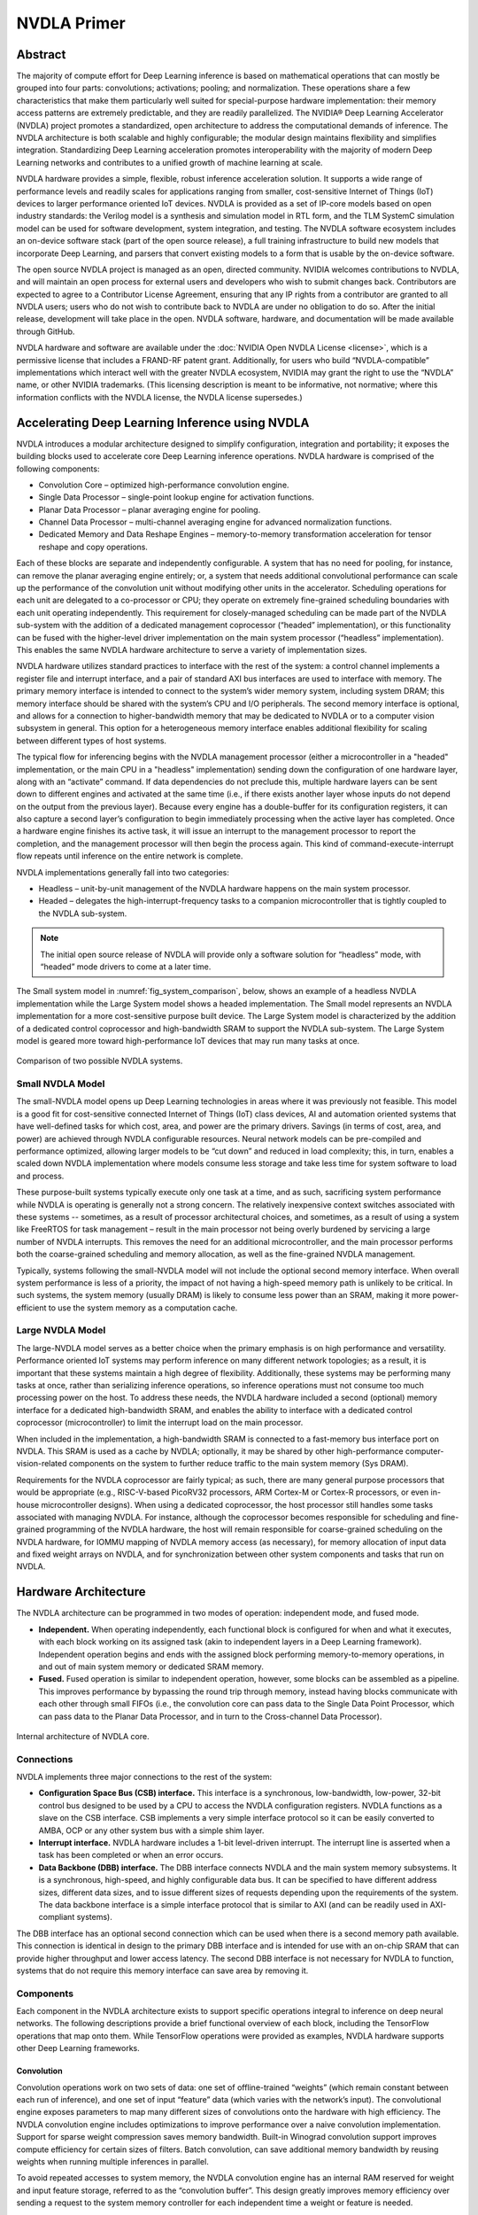 NVDLA Primer
************

Abstract
========

The majority of compute effort for Deep Learning inference is based on
mathematical operations that can mostly be grouped into four parts:
convolutions; activations; pooling; and normalization.  These operations
share a few characteristics that make them particularly well suited for
special-purpose hardware implementation: their memory access patterns are
extremely predictable, and they are readily parallelized.  The NVIDIA® Deep
Learning Accelerator (NVDLA) project promotes a standardized, open
architecture to address the computational demands of inference.  The NVDLA
architecture is both scalable and highly configurable; the modular design
maintains flexibility and simplifies integration.  Standardizing Deep
Learning acceleration promotes interoperability with the majority of modern
Deep Learning networks and contributes to a unified growth of machine
learning at scale.

NVDLA hardware provides a simple, flexible, robust inference acceleration
solution.  It supports a wide range of performance levels and readily scales
for applications ranging from smaller, cost-sensitive Internet of Things (IoT)
devices to larger performance oriented IoT devices.  NVDLA is
provided as a set of IP-core models based on open industry standards: the
Verilog model is a synthesis and simulation model in RTL form, and the TLM
SystemC simulation model can be used for software development, system
integration, and testing.  The NVDLA software ecosystem includes an
on-device software stack (part of the open source release), a full training
infrastructure to build new models that incorporate Deep Learning, and
parsers that convert existing models to a form that is usable by the
on-device software.

The open source NVDLA project is managed as an open, directed community. 
NVIDIA welcomes contributions to NVDLA, and will maintain an open process
for external users and developers who wish to submit changes back. 
Contributors are expected to agree to a Contributor License Agreement,
ensuring that any IP rights from a contributor are granted to all NVDLA
users; users who do not wish to contribute back to NVDLA are under no
obligation to do so.  After the initial release, development will take place
in the open.  NVDLA software, hardware, and documentation will be made
available through GitHub.

NVDLA hardware and software are available under the :doc:`NVIDIA Open NVDLA
License <license>`, which is a permissive license that includes a FRAND-RF
patent grant.  Additionally, for users who build “NVDLA-compatible”
implementations which interact well with the greater NVDLA ecosystem, NVIDIA
may grant the right to use the “NVDLA” name, or other NVIDIA trademarks. 
(This licensing description is meant to be informative, not normative; where
this information conflicts with the NVDLA license, the NVDLA license
supersedes.)

Accelerating Deep Learning Inference using NVDLA
================================================

NVDLA introduces a modular architecture designed to simplify configuration,
integration and portability; it exposes the building blocks used to
accelerate core Deep Learning inference operations.  NVDLA hardware is
comprised of the following components:

* Convolution Core – optimized high-performance convolution engine.

* Single Data Processor – single-point lookup engine for activation functions.

* Planar Data Processor – planar averaging engine for pooling.

* Channel Data Processor – multi-channel averaging engine for advanced
  normalization functions.

* Dedicated Memory and Data Reshape Engines – memory-to-memory
  transformation acceleration for tensor reshape and copy operations.

Each of these blocks are separate and independently configurable. A system
that has no need for pooling, for instance, can remove the planar averaging
engine entirely; or, a system that needs additional convolutional
performance can scale up the performance of the convolution unit without
modifying other units in the accelerator.  Scheduling operations for each
unit are delegated to a co-processor or CPU; they operate on extremely
fine-grained scheduling boundaries with each unit operating independently. 
This requirement for closely-managed scheduling can be made part of the
NVDLA sub-system with the addition of a dedicated management coprocessor
(“headed” implementation), or this functionality can be fused with the
higher-level driver implementation on the main system processor (“headless”
implementation).  This enables the same NVDLA hardware architecture to serve
a variety of implementation sizes.

NVDLA hardware utilizes standard practices to interface with the rest of the
system: a control channel implements a register file and interrupt
interface, and a pair of standard AXI bus interfaces are used to interface
with memory.  The primary memory interface is intended to connect to the
system’s wider memory system, including system DRAM; this memory interface
should be shared with the system’s CPU and I/O peripherals.  The second
memory interface is optional, and allows for a connection to
higher-bandwidth memory that may be dedicated to NVDLA or to a computer
vision subsystem in general.  This option for a heterogeneous memory
interface enables additional flexibility for scaling between different types
of host systems.

The typical flow for inferencing begins with the NVDLA management processor
(either a microcontroller in a "headed" implementation, or the main CPU in a
"headless" implementation) sending down the configuration of one hardware
layer, along with an “activate” command.  If data dependencies do not
preclude this, multiple hardware layers can be sent down to different
engines and activated at the same time (i.e., if there exists another layer
whose inputs do not depend on the output from the previous layer).  Because
every engine has a double-buffer for its configuration registers, it can
also capture a second layer’s configuration to begin immediately processing
when the active layer has completed.  Once a hardware engine finishes its
active task, it will issue an interrupt to the management processor to
report the completion, and the management processor will then begin the
process again.  This kind of command-execute-interrupt flow repeats until
inference on the entire network is complete.

NVDLA implementations generally fall into two categories: 

* Headless – unit-by-unit management of the NVDLA hardware happens on the main
  system processor.

* Headed – delegates the high-interrupt-frequency tasks to a companion
  microcontroller that is tightly coupled to the NVDLA sub-system.

.. note::
  The initial open source release of NVDLA will provide only a software
  solution for “headless” mode, with “headed” mode drivers to come at a
  later time.

The Small system model in :numref:`fig_system_comparison`, below, shows an
example of a headless NVDLA implementation while the Large System model
shows a headed implementation.  The Small model represents an NVDLA
implementation for a more cost-sensitive purpose built device.  The Large System
model is characterized by the addition of a dedicated control coprocessor
and high-bandwidth SRAM to support the NVDLA sub-system.  The Large System model is
geared more toward high-performance IoT devices that may run many tasks at once.

.. _fig_system_comparison:
.. figure:: nvdla-primer-system-comparison.svg
  :alt: "Small" and "Large" NVDLA systems side by side, with SRAMIF disconnected on "small" system, and a microcontroller on "large" system.
  :align: center

  Comparison of two possible NVDLA systems.

Small NVDLA Model
-----------------

The small-NVDLA model opens up Deep Learning technologies in areas where it
was previously not feasible. This model is a good fit for cost-sensitive connected 
Internet of Things (IoT) class devices, AI and automation oriented systems that have
well-defined tasks for which cost, area, and power are the primary drivers.
Savings (in terms of cost, area, and power) are achieved through NVDLA
configurable resources. Neural network models can be pre-compiled and performance 
optimized, allowing larger models to be “cut down” and reduced in load complexity;
this, in turn, enables a scaled down NVDLA implementation where models
consume less storage and take less time for system software to load and
process.

These purpose-built systems typically execute only one task at a time, and
as such, sacrificing system performance while NVDLA is operating is
generally not a strong concern. The relatively inexpensive context switches
associated with these systems -- sometimes, as a result of processor
architectural choices, and sometimes, as a result of using a system like
FreeRTOS for task management – result in the main processor not being overly
burdened by servicing a large number of NVDLA interrupts. This removes the
need for an additional microcontroller, and the main processor performs both
the coarse-grained scheduling and memory allocation, as well as the
fine-grained NVDLA management.

Typically, systems following the small-NVDLA model will not include the
optional second memory interface. When overall system performance is less of
a priority, the impact of not having a high-speed memory path is unlikely to
be critical. In such systems, the system memory (usually DRAM) is likely to
consume less power than an SRAM, making it more power-efficient to use the
system memory as a computation cache.

Large NVDLA Model
-----------------

The large-NVDLA model serves as a better choice when the primary emphasis is
on high performance and versatility. Performance oriented IoT systems may
perform inference on many different network topologies; as a result, it is
important that these systems maintain a high degree of flexibility.
Additionally, these systems may be performing many tasks at once, rather
than serializing inference operations, so inference operations must not
consume too much processing power on the host. To address these needs, the
NVDLA hardware included a second (optional) memory interface for a dedicated
high-bandwidth SRAM, and enables the ability to interface with a dedicated
control coprocessor (microcontroller) to limit the interrupt load on the
main processor.

When included in the implementation, a high-bandwidth SRAM is connected to a
fast-memory bus interface port on NVDLA. This SRAM is used as a cache by NVDLA;
optionally, it may be shared by other high-performance
computer-vision-related components on the system to further reduce traffic
to the main system memory (Sys DRAM). 

Requirements for the NVDLA coprocessor are fairly typical; as such, there
are many general purpose processors that would be appropriate (e.g.,
RISC-V-based PicoRV32 processors, ARM Cortex-M or Cortex-R processors, or
even in-house microcontroller designs).  When using a dedicated coprocessor,
the host processor still handles some tasks associated with managing NVDLA. 
For instance, although the coprocessor becomes responsible for scheduling
and fine-grained programming of the NVDLA hardware, the host will remain
responsible for coarse-grained scheduling on the NVDLA hardware, for IOMMU
mapping of NVDLA memory access (as necessary), for memory allocation of
input data and fixed weight arrays on NVDLA, and for synchronization between
other system components and tasks that run on NVDLA.

Hardware Architecture
=====================

The NVDLA architecture can be programmed in two modes of operation:
independent mode, and fused mode.

* **Independent.** When operating independently, each functional block is
  configured for when and what it executes, with each block working on its
  assigned task (akin to independent layers in a Deep Learning framework). 
  Independent operation begins and ends with the assigned block performing
  memory-to-memory operations, in and out of main system memory or dedicated
  SRAM memory.

* **Fused.** Fused operation is similar to independent operation, however, some
  blocks can be assembled as a pipeline.  This improves performance by
  bypassing the round trip through memory, instead having blocks communicate
  with each other through small FIFOs (i.e., the convolution core can pass
  data to the Single Data Point Processor, which can pass data to the Planar
  Data Processor, and in turn to the Cross-channel Data Processor).

.. _fig_core_diagram:
.. figure:: nvdla-primer-core-diagram.svg
  :alt: "Headless NVDLA core" architectural drawing.  A configuration interface block is connected to the outside world through the CSB/interrupt interface.  The memory interface block is connected outside with a DBB interface and a second, optional, DBB interface.  The memory interface connects to a convolution buffer, which connects to a convolution core; the memory interface also connects to the activation engine, the pooling engine, local response normalization engine, reshape engine, and bridge DMA engine.   The convolution core, activation engine, pooling engine, and local response normalization engine also form a pipeline.
  :align: center

  Internal architecture of NVDLA core.

Connections
-----------

NVDLA implements three major connections to the rest of the system:  

* **Configuration Space Bus (CSB) interface.** This interface is a
  synchronous, low-bandwidth, low-power, 32-bit control bus designed to be
  used by a CPU to access the NVDLA configuration registers.  NVDLA
  functions as a slave on the CSB interface.  CSB implements a very simple
  interface protocol so it can be easily converted to AMBA, OCP or any other
  system bus with a simple shim layer.

* **Interrupt interface.**  NVDLA hardware includes a 1-bit level-driven
  interrupt.  The interrupt line is asserted when a task has been
  completed or when an error occurs.

* **Data Backbone (DBB) interface.**  The DBB interface connects NVDLA and
  the main system memory subsystems.  It is a synchronous, high-speed, and
  highly configurable data bus.  It can be specified to have different
  address sizes, different data sizes, and to issue different sizes of
  requests depending upon the requirements of the system.  The data backbone
  interface is a simple interface protocol that is similar to AXI (and can
  be readily used in AXI-compliant systems).

The DBB interface has an optional second connection which can be used when
there is a second memory path available.  This connection is identical in
design to the primary DBB interface and is intended for use with an on-chip
SRAM that can provide higher throughput and lower access latency.  The
second DBB interface is not necessary for NVDLA to function, systems that do
not require this memory interface can save area by removing it.

Components
----------

Each component in the NVDLA architecture exists to support specific
operations integral to inference on deep neural networks.  The following
descriptions provide a brief functional overview of each block, including
the TensorFlow operations that map onto them.  While TensorFlow operations
were provided as examples, NVDLA hardware supports other Deep Learning
frameworks.

Convolution
^^^^^^^^^^^

Convolution operations work on two sets of data: one set of offline-trained
“weights” (which remain constant between each run of inference), and one set
of input “feature” data (which varies with the network’s input).  The
convolutional engine exposes parameters to map many different sizes of
convolutions onto the hardware with high efficiency.  The NVDLA convolution
engine includes optimizations to improve performance over a naive
convolution implementation.  Support for sparse weight compression saves
memory bandwidth.  Built-in Winograd convolution support improves compute
efficiency for certain sizes of filters.  Batch convolution, can save
additional memory bandwidth by reusing weights when running multiple
inferences in parallel.

To avoid repeated accesses to system memory, the NVDLA convolution engine
has an internal RAM reserved for weight and input feature storage, referred
to as the “convolution buffer”.  This design greatly improves memory
efficiency over sending a request to the system memory controller for each
independent time a weight or feature is needed.

The convolution unit maps onto TensorFlow operations such as
``tf.nn.conv2d``.

Single Data Point Processor
^^^^^^^^^^^^^^^^^^^^^^^^^^^

The Single Data Point Processor (SDP) allows for the application of both
linear and non-linear functions onto individual data points.  This is
commonly used immediately after convolution in CNN systems.  The SDP has a
lookup table to implement non-linear functions, or for linear functions it
supports simple bias and scaling.  This combination can support most common
activation functions, as well as other element-wise operations, including
ReLU, PReLU, precision scaling, batch normalization, bias addition, or other
complex non-linear functions, such as a sigmoid or a hyperbolic tangent.

The SDP maps onto TensorFlow operations including
``tf.nn.batch_normalization``, ``tf.nn.bias_add``, ``tf.nn.elu``,
``tf.nn.relu``, ``tf.sigmoid``, ``tf.tanh``, and more.

Planar Data Processor
^^^^^^^^^^^^^^^^^^^^^

The Planar Data Processor (PDP) supports specific spatial operations that
are common in CNN applications.  It is configurable at runtime to support
different pool group sizes, and supports three pooling functions:
maximum-pooling, minimum-pooling, and average-pooling.

The PDP maps onto the the ``tf.nn.avg_pool``, ``tf.nn.max_pool``, and
``tf.nn.pool`` operations.

Cross-channel Data Processor
^^^^^^^^^^^^^^^^^^^^^^^^^^^^

The Cross-channel Data Processor (CDP) is a specialized unit built to apply
the local response normalization (LRN) function -- a special normalization
function that operates on channel dimensions, as opposed to the spatial
dimensions.

The CDP maps onto the ``tf.nn.local_response_normalization`` function.

Data Reshape Engine
^^^^^^^^^^^^^^^^^^^

The data reshape engine performs data format transformations (e.g.,
splitting or slicing, merging, contraction, reshape-transpose).  Data in
memory often needs to be reconfigured or reshaped in the process of
performing inferencing on a convolutional network.  For example, “slice”
operations may be used to separate out different features or spatial regions
of an image, and “reshape-transpose” operations (common in deconvolutional
networks) create output data with larger dimensions than the input dataset.

The data reshape engine maps onto TensorFlow operations such as
``tf.nn.conv2d_transpose``, ``tf.concat``, ``tf.slice``, and
``tf.transpose``.

Bridge DMA
^^^^^^^^^^

The bridge DMA (BDMA) module provides a data copy engine to move data
between the system DRAM and the dedicated high-performance memory interface,
where present; this is an accelerated path to move data between these two
otherwise non-connected memory systems.

Configurability
---------------

NVDLA has a wide array of hardware parameters that can be configured to
balance area, power, and performance.  The following is a short list of
these options.

* **Data types.**  NVDLA natively supports a wide array of data types across its
  various functional units; a subset of these can be chosen to save area. 
  Data types that can be selected include binary; int4; int8; int16; int32;
  fp16; fp32; and fp64.

* **Input image memory formats.**  NVDLA can support planar images, semi-planar
  images, or other packed memory formats.  These different modes can be
  enabled or disabled to save area.

* **Weight compression.**  NVDLA has a mechanism to reduce memory bandwidth
  by sparsely storing convolution weights.  This feature can be disabled to
  save area.

* **Winograd convolution.**  The Winograd algorithm is an optimization for
  certain dimensions of convolution.  NVDLA can be built with or without
  support for it.

* **Batched convolution.**  Batching is a feature that saves memory
  bandwidth.  NVDLA can be built with or without support for it.

* **Convolution buffer size.**  The convolution buffer is formed of a number
  of banks.  It is possible to adjust the quantity of banks (from 2 to 32)
  and the size of each bank (from 4 KiB to 8 KiB).  (By multiplying these
  together, it is possible to determine the total amount of convolution
  buffer memory that will be instantiated.)

* **MAC array size.**  The multiply-accumulate engine is formed in two
  dimensions.  The width (the “C” dimension) can be adjusted from 8 to 64,
  and the depth (the “K” dimension) can be adjusted from 4 to 64.  (The
  total number of multiply-accumulates that are created can be determined by
  multiplying these two together.)

* **Second memory interface.**  NVDLA can have support for a second memory
  interface for high-speed accesses, or it can be built with only one memory
  interface.

* **Non-linear activation functions.**  To save area, the lookup table that
  supports nonlinear activation functions (like sigmoid or tanh) can be
  removed.

* **Activation engine size.**  The number of activation outputs produced per
  cycle can be adjusted from 1 through 16.

* **Bridge DMA engine.**  The bridge DMA engine can be removed to save area.

* **Data reshape engine.**  The data reshape engine can be removed to save
  area.

* **Pooling engine presence.**  The pooling engine can be removed to save
  area.

* **Pooling engine size.**  The pooling engine can be adjusted to produce
  between 1 and 4 outputs per cycle.

* **Local response normalization engine presence.**  The local response
  normalization engine can be removed to save area.

* **Local response normalization engine size.**  The local response
  normalization engine can be adjusted to produce between 1 and 4 outputs
  per cycle.

* **Memory interface bit width.**  The memory interface bit width can be
  adjusted according to the width of the external memory interface to
  appropriately size internal buffers.

* **Memory read latency tolerance.**  Memory latency time is defined as the number
  of cycles from read request to read data return.  The tolerance for this
  can be adjusted, which impacts the internal latency buffer size of each
  read DMA engine.

Software Design
===============

NVDLA has a full software ecosystem supporting it.  Part of this ecosystem
includes the on-device software stack, a part of the NVDLA open source
release; additionally, NVIDIA will provide a full training infrastructure to
build new models that incorporate Deep Learning, and to convert existing
models to a form that is usable by NVDLA software.  In general, the software
associated with NVDLA is grouped into two groups: the *compilation tools* (model
conversion), and the *runtime environment* (run-time software to load and execute
networks on NVDLA).  The general flow of this is as shown in the figure
below; and each of these is described below.

.. _fig_sw_flow:
.. figure:: nvdla-primer-sw-flow.svg
  :alt: DL training software produces a model, which the compilation tool takes and turns into a loadable, which is used by runtime environment. In runtime, UMD submits with ioctl()s to KMD, which is sent to NVDLA with register writes.
  :scale: 50%
  :align: center

  Dataflow diagram inside of NVDLA system software.

Compilation Tools: Model Creation and Compilation
-------------------------------------------------

Compilation tools include compiler and parser. Compiler is responsible for creating a sequence of hardware
layers that are optimized for a given NVDLA configuration; having an
optimized network of hardware layers increases performance by reducing model
size, load and run times. Compilation is a compartmentalized multi-step
process that can be broken down into two basic components: parsing and
compiling. The parser can be relatively simple; in its most basic
incarnation, it can read a pre-trained Caffe model and create an
“intermediate representation” of a network to pass to the next step of
compilation. The compiler takes the parsed intermediate representation and
the hardware configuration of an NVDLA implementation as its inputs, and
generates a network of hardware layers. These steps are performed offline
and might be performed on the device that contains the NVDLA
implementation.
 
Knowing about the specific hardware configuration of an NVDLA implementation
is important, it enables the compiler to generate appropriate layers for the
features that are available. For example, this might include selecting
between different convolution operation modes (such as Winograd convolution,
or basic convolution), or splitting convolution operations into multiple
smaller mini-operations depending on the available convolution buffer size. 
This phase is also responsible for quantizing models to lower precision,
such as 8-bit or 16-bit integer, or 16-bit floating point, and for
allocating memory regions for weights.  The same compiler tool can be used
to generate a list of operations for multiple different NVDLA
configurations.

Runtime Environment: Model Inference on Device
----------------------------------------------

The runtime environment involves running a model on compatible NVDLA hardware. It
is effectively divided into two layers:
 
* **User Mode Driver.** The main interface with user-mode programs.
  After parsing the neural network compiler compiles network layer by layer and converts it
  into a file format called :term:`NVDLA Loadable`. User mode runtime driver loads this
  loadable and submits inference job to :ref:`kernel_mode_driver`

* **Kernel Mode Driver.** Consists of drivers and firmware that do the work of
  scheduling layer operations on NVDLA and programming the NVDLA registers
  to configure each functional block.

The runtime execution starts with a stored representation of the network; this
stored format is called an “NVDLA loadable” image. In the view of a
loadable, each functional block in the NVDLA implementation is represented
by a “layer” in software; each layer includes information about its
dependencies, the tensors that it uses in as inputs and outputs in memory,
and the specific configuration of each block for an operation. Layers are
linked together through a dependency graph, which KMD uses to
schedule each operation. The format of an NVDLA loadable is standardized
across compiler implementations and UMD implementations. All
implementations that comply with the NVDLA standard should be able to at
least understand any NVDLA loadable image, even if the implementation may
not have some features that are required to run inference using that
loadable image.

UMD has a standard application programming interface (API) for processing
loadable images, binding input and output tensors to memory locations, and
running inference. This layer loads the network into memory in a defined
set of data structures, and passes it to the KMD in an implementation-defined
fashion. On Linux, for instance, this could be an ``ioctl()``, passing data
from the user-mode driver to the kernel-mode driver; on a single-process system
in which the KMD runs in the same environment as the UMD, this could be a simple function call.

KMD's main entry point receives an inference job in memory, selects from multiple
available jobs for scheduling (if on a multi-process system), and submits it to the
core engine scheduler. This core engine scheduler is responsible for handling interrupts from NVDLA,
scheduling layers on each individual functional block, and updating any
dependencies for that layer based upon the completion of a task from a
previous layer. The scheduler uses information from the dependency graph to
determine when subsequent layers are ready to be scheduled; this allows the
compiler to decide scheduling of layers in an optimized way, and avoids
performance differences from different implementations of KMD.

.. _fig_portability_layer:
.. figure:: nvdla-primer-portability-layer.svg
  :alt: Inside of the user application software and OS kernel, there is a portability layer, which wraps the DLA core code from the NVDLA GitHub.
  :align: center

  Portability layers in the NVDLA system.

Both the UMD stack and the KMD stack exist as
defined APIs, and are expected to be wrapped with a system portability
layer.  Maintaining core implementations within a portability layer is
expected to require relatively few changes and expedite any effort where it
may be necessary to run an NVDLA software-stack on multiple platforms; with
the appropriate portability layers in place, the same core implementations
should compile as readily on both Linux and FreeRTOS. Similarly, on “headed”
implementations that have a microcontroller closely coupled to NVDLA, the
existence of the portability layer makes it possible to run the same
low-level software on the microcontroller as would run on the main CPU in a
“headless” implementations that has no such companion processor.

NVDLA System Integration
========================

NVDLA can be configured for a wide range of performance levels; choosing
these parameters depends on the requirements for Convolutional Neural
Network(s) (CNN) that will be executed.  This section describes some of the
factors that will influence the choice of these parameters, and some
considerations of their impact on system area and performance. The time
required to run each layer is the maximum amount of the time required for
data input, output, and the time required to perform the multiply-accumulate
(MAC) operations.  The time required to run the whole network is equal to
the sum of times for all the layers.  Choosing the correct number of MAC
units, the convolutional buffer size, and the on-chip SRAM size for the
desired performance are the most critical steps in sizing.  NVDLA has many
more configuration parameters for additional performance tuning that require
careful consideration, these will have less impact on the total area; they
should be configured to not become unnecessary bottlenecks. 

Tuning Questions
----------------

What math precision is required for the workloads expected for any given instantiation?
^^^^^^^^^^^^^^^^^^^^^^^^^^^^^^^^^^^^^^^^^^^^^^^^^^^^^^^^^^^^^^^^^^^^^^^^^^^^^^^^^^^^^^^

The bulk of the NVDLA area in larger configurations is used by convolution
buffers and by MAC units, and so it stands to reason that these parameters
are the most important in an initial performance / area tradeoff analysis.
Deep Learning training is usually done at 32-bit floating point precision,
but the resulting networks can often be reduced to 8-bit integers without
significant loss of inference quality; in some cases, however, it may still
be desirable to use 16-bit integers or floating point numbers. 

What are the number of MAC units, and the required memory bandwidth?
^^^^^^^^^^^^^^^^^^^^^^^^^^^^^^^^^^^^^^^^^^^^^^^^^^^^^^^^^^^^^^^^^^^^

After precision, the next two critical parameters for performance and area
are the number of MAC units, and the required memory bandwidth.  When
configuring NVDLA, these should be carefully considered.  Processing happens
layer-by-layer, and so performance estimation is best done layer-by-layer,
as well.  For any given layer, it is usually the case that either MAC
throughput or memory bandwidth will be the bottleneck. 

The number of MAC units required is relatively easy to determine.  For
example, a convolutional layer has a known input and output resolution, and
a known number of input and output features; the convolution kernel size is
also known.  Multiplying these together gives the total number of MAC
operations to process the layer.  The hardware can be defined to have a
certain number of MAC units; dividing the number of operations required by
the number of MAC units gives a lower bound for the number of clock cycles
that a layer can be processed in. 

Calculating required memory bandwidth is less trivial.  In the ideal case,
it should only be necessary to read the input image once, the output image
once, and the weights once, and the minimum number of cycles will be the sum
of those divided by the number of samples that can be read or written per
clock.  However, if the convolutional buffer is too small to hold the
support region for the input and the set of weights, multiple passes are
required.  For example, if the convolutional buffer can only hold a fourth
of the weight data, then the calculation must be split into four steps,
multiplying the input bandwidth (i.e., 10MB of input memory traffic would
multiply to 40MB).  Similarly, if the buffers cannot hold enough lines for a
support region for the convolution, the convolution must also be broken up
into horizontal strips.  This effect is important to consider when choosing
the convolutional buffer size, and when sizing the memory interface.

Is there a need for on-chip SRAM?
^^^^^^^^^^^^^^^^^^^^^^^^^^^^^^^^^

If external memory bandwidth is at a premium for power or performance
reasons, then adding on-chip SRAM can help.  Such SRAM can be thought of as
a second-level cache; it can have higher bandwidth than the main memory, and
that bandwidth is additive to the main memory bandwidth.  An on-chip SRAM is
less expensive to implement than a larger convolutional buffer, which needs
wide ports and has very stringent timing requirements, but does not have as
greatly multiplicative of a factor in applications that are
convolutional-buffer-limited.  (For instance, if a layer is bandwidth
limited, adding a SRAM that is sufficient to hold the entire input image
that runs at twice the speed of the system’s DRAM can double the
performance.  However, if the layer is also limited by convolutional buffer
size, the same amount of memory could produce a much greater multiplier to
system throughput.)  The simplest way to consider this tradeoff is that
adding convolutional buffer size will help to reduce the bandwidth
requirement, while adding an on-chip SRAM can improve the total available
bandwidth. 

Example Area and Performance with NVDLA
---------------------------------------

The following table provides estimates for NVDLA configurations optimized
for the popular ResNet-50 neural network.  The area figures given are
estimated synthesis area, and include all memories required; real area
results will vary based on foundry and libraries.  In this example, no
on-chip SRAM is used.  On-chip SRAM would be beneficial if available SDRAM
bandwidth is low.  The open-source release of NVDLA has an performance 
estimator tool available to explore the space of NVDLA designs, and 
the impact on performance.

Power and performance in the following table are shown for a 1GHz frequency.
Power and performance for a given configuration can be varied though
adjustment of voltage and frquency.


+--------+--------------+------------------+--------------+---------------+---------------+----------------+
| # MACs |              |                  | Silicon Cell | Silicon Cell  |Int8 ResNet-50 | Power Estimate |
|        | Conv. buffer | SDRAM            | Area         | Area          |(frames/sec)   | Peak/Average   |
|        | size (KB)    | bandwidth (GB/s) | (mm^2, 28nm) | (mm^2, 16nm)  |               | (mW, 16nm)     |
+========+==============+==================+==============+===============+===============+================+
| 2048   | 512          | 20               | 5.5          | 3.3           | 269           | 766 / 291      |
+--------+--------------+------------------+--------------+---------------+---------------+----------------+
| 1024   | 256          | 15               | 3.0          | 1.8           | 153           | 375 / 143      |
+--------+--------------+------------------+--------------+---------------+---------------+----------------+
| 512    | 256          | 10               | 2.3          | 1.4           | 93            | 210 / 80       |
+--------+--------------+------------------+--------------+---------------+---------------+----------------+
| 256    | 256          | 5                | 1.7          | 1.0           | 46            | 135 / 48       |
+--------+--------------+------------------+--------------+---------------+---------------+----------------+
| 128    | 256          | 2                | 1.4          | 0.84          | 20            | 82  / 31       |
+--------+--------------+------------------+--------------+---------------+---------------+----------------+
| 64     | 128          | 1                | 0.91         | 0.55          | 7.3           | 55  / 21       |
+--------+--------------+------------------+--------------+---------------+---------------+----------------+
| 32     | 128          | 0.5              | 0.85         | 0.51          | 3.6           | 45  / 17       |
+--------+--------------+------------------+--------------+---------------+---------------+----------------+

Sample Platforms
----------------

Sample platforms are provided which allow users to observe, evaluate, and
test NVDLA in a minimal SoC environment.  A minimum SoC system configuration
consists of a CPU, an NVDLA instance, an interconnect, and memories.  These
platforms can be used for software development, or as a starting point for
integrating NVDLA into an industrial-strength SoC.

Simulation
^^^^^^^^^^

The NVDLA open source release includes a simulation platform based on
GreenSocs QBox.  In this platform, a QEMU CPU model (x86 or ARMv8) is
combined with the NVDLA SystemC model, providing a register-accurate system
on which software can be quickly developed and debugged.  The Linux
kernel-mode driver and a user-mode test utility are provided to run on this
simulation platform.

FPGA 
^^^^

This sample platform maps the NVDLA Verilog model onto an FPGA, it provides
a synthesizable example of instantiating NVDLA in a real design.  In this
platform, the NVDLA SystemC model is not used, software register reads and
writes execute directly on the real RTL environment.  This allows for
limited cycle-counting performance evaluation, and also allows for even
faster testing of software against larger, more complex networks.  The FPGA
model is intended for validation only, no effort has been made to optimize
cycle time, design size, or power for the FPGA platform, performance of the
FPGA model is not directly comparable against other FPGA-based Deep Learning
accelerators

The FPGA system model uses the Amazon EC2 “F1” environment, which is a
publicly available standardized FPGA system that can be leased by the hour. 
No up-front purchase of specialized hardware or software is necessary to use
this model; the synthesis software is available for only the cost of compute
time on the Amazon EC2 environment, and the hardware requires no commitment
to gain access to.  Because the FPGA platform is Xilinx-based, migration to
other Virtex-family devices should be relatively straightforward.

Models
------

NVDLA IP-core models are based on open industry standards.  The simplistic
design and use of basic constructs are expected to easily integrate in
typical SoC design flows.

Verilog model
^^^^^^^^^^^^^

The Verilog model provides a synthesis and simulation model in RTL form. It
has four functional interfaces: a slave host interface, an interrupt line,
and two master interfaces for internal and external memory access.  The host
and memory interfaces are very simple, but require external bus adapters to
connect to an existing SoC design; for convenience, sample adapters for AXI4
and TileLink are included as part of the NVDLA open source release. The
NVDLA open source release contains example synthesis scripts. To facilitate
physical design on more complex systems or larger instantiations of NVDLA,
the design is split into partitions that each can be handled independently
in the SoC backend flow.  The interfaces between the partitions can be
retimed as needed to meet routing requirements.

The NVDLA core operates in a single clock domain; bus adapters allow for
clock domain crossing from the internal NVDLA clock to the bus clocks. 
Similarly, NVDLA also operates in a single power domain; the design applies
both fine- and coarse-grain power gating. If added to implementation, SRAMs
are modelled by behavioral models and must be replaced by compiled RAMs in a
full SoC design. The NVDLA design requires implementations of both
single-ported and dual-ported (one read port plus one write port) SRAMs.

Simulation model and verification suite
^^^^^^^^^^^^^^^^^^^^^^^^^^^^^^^^^^^^^^^

NVDLA includes a TLM2 SystemC simulation model for software development,
system integration, and testing. This model enables much faster simulation
than would otherwise be available by running the RTL in conjunction with
signal-stimulus models.  This SystemC model is intended to be used in
full-SoC simulation environments, such as Synopsys VDK or the provided
GreenSocs QBox platform.  The included model is parameterizable on the same
axes as is the RTL model, for direct comparison and simulation.

The simulation model can also be used with the NVDLA testbench and
verification suite. The light-weight trace-player-based testbench is
suitable for simple synthesis and build health verification (this will be
available with the initial NVDLA release). A full verification environment
with extensive unit-by-unit testing will become available in subsequent
release. The verification suite can be used to provide design assurance
before tape-out, including verifying changes for compiled RAMs,
clock-gating, and scan-chain insertion. This environment will be suitable
for making more substantial changes (e.g., verify new NVDLA configurations
or modifications made to an existing NVDLA design).

Software
--------

The initial NVDLA open-source release includes software for a “headless”
implementation, compatible with Linux.  Both a kernel-mode driver and a
user-mode test utility are provided in source form, and can run on top of
otherwise-unmodified Linux systems.

Appendix: Deep Learning references
==================================

This document assumes some amount of familiarity with general concepts
pertaining to Deep Learning and Convolutional Neural Networks. The following
links have been provided as a means to begin or further an individual's
investigation into these topics, as needed.

* `NVIDIA Webinar Series: Deep Learning Demystified <https://info.nvidia.com/deep-learning-demystified.html>`_
* A Beginner's Guide to Understanding Convolutional Neural Networks

  * `Part 1 <https://adeshpande3.github.io/adeshpande3.github.io/A-Beginner's-Guide-To-Understanding-Convolutional-Neural-Networks/>`_
  * `Part 2 <https://adeshpande3.github.io/adeshpande3.github.io/A-Beginner's-Guide-To-Understanding-Convolutional-Neural-Networks-Part-2/>`_

* `Inference: The Next Step in GPU-Accelerated Deep Learning <https://devblogs.nvidia.com/parallelforall/inference-next-step-gpu-accelerated-deep-learning/>`_
* `NVIDIA Whitepaper: GPU-Based Deep Learning Inference: A performance and Power Analysis <https://www.nvidia.com/content/tegra/embedded-systems/pdf/jetson_tx1_whitepaper.pdf>`_
* `Fundamentals of Deep Learning: What’s the Difference between Deep Learning Training and Inference? <https://blogs.nvidia.com/blog/2016/08/22/difference-deep-learning-training-inference-ai/>`_
* `Inception (GoogLeNet): Going Deeper with Convolutions <https://www.cv-foundation.org/openaccess/content_cvpr_2015/papers/Szegedy_Going_Deeper_With_2015_CVPR_paper.pdf>`_
* `Microsoft ResNet: Deep Residual Learning for Image Recognition <https://arxiv.org/pdf/1512.03385v1.pdf>`_
* `AlexNet: ImageNet Classification with Deep Convolutional Neural Networks <https://papers.nips.cc/paper/4824-imagenet-classification-with-deep-convolutional-neural-networks.pdf>`_
* `VGG Net: Very Deep Convolutional Networks for Large-Scale Image Recognition <https://arxiv.org/pdf/1409.1556v6.pdf>`_


